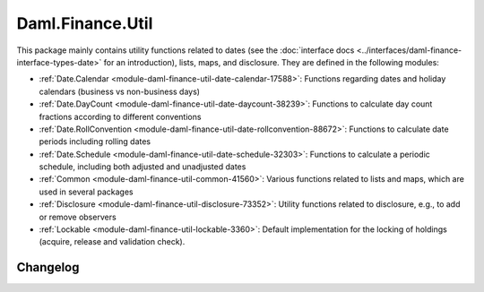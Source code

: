 .. Copyright (c) 2023 Digital Asset (Switzerland) GmbH and/or its affiliates. All rights reserved.
.. SPDX-License-Identifier: Apache-2.0

Daml.Finance.Util
#################

This package mainly contains utility functions related to dates (see the
:doc:`interface docs <../interfaces/daml-finance-interface-types-date>` for an introduction), lists,
maps, and disclosure. They are defined in the following modules:

- :ref:`Date.Calendar <module-daml-finance-util-date-calendar-17588>`:
  Functions regarding dates and holiday calendars (business vs non-business days)
- :ref:`Date.DayCount <module-daml-finance-util-date-daycount-38239>`:
  Functions to calculate day count fractions according to different conventions
- :ref:`Date.RollConvention <module-daml-finance-util-date-rollconvention-88672>`:
  Functions to calculate date periods including rolling dates
- :ref:`Date.Schedule <module-daml-finance-util-date-schedule-32303>`:
  Functions to calculate a periodic schedule, including both adjusted and unadjusted dates
- :ref:`Common <module-daml-finance-util-common-41560>`:
  Various functions related to lists and maps, which are used in several packages
- :ref:`Disclosure <module-daml-finance-util-disclosure-73352>`:
  Utility functions related to disclosure, e.g., to add or remove observers
- :ref:`Lockable <module-daml-finance-util-lockable-3360>`:
  Default implementation for the locking of holdings (acquire, release and validation check).

Changelog
*********
